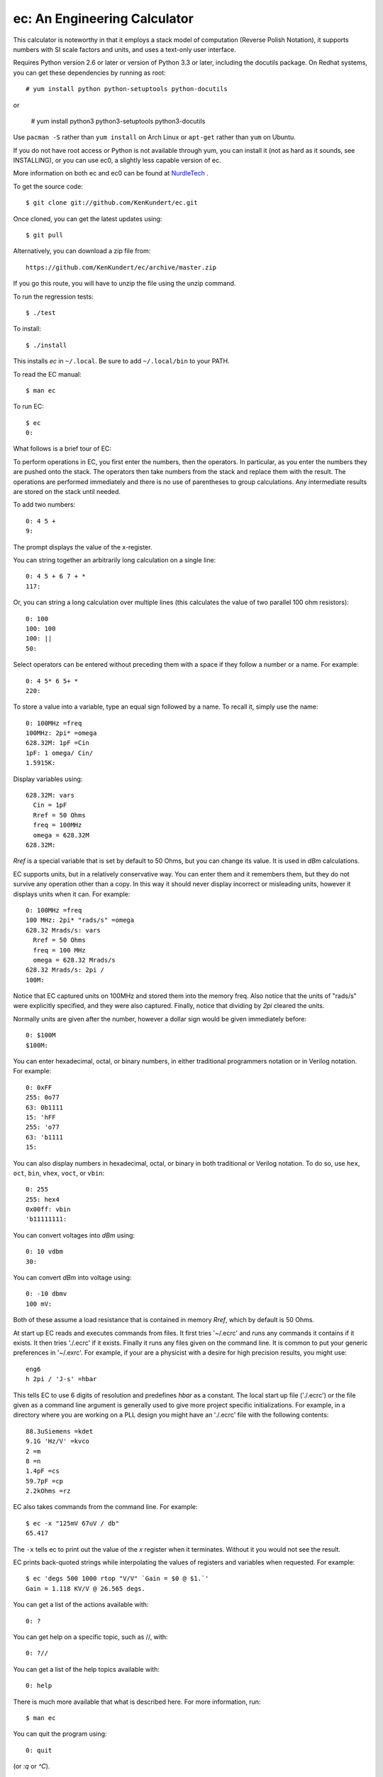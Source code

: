 ec: An Engineering Calculator
=============================

This calculator is noteworthy in that it employs a stack model of computation 
(Reverse Polish Notation), it supports numbers with SI scale factors and units, 
and uses a text-only user interface.

Requires Python version 2.6 or later or version of Python 3.3 or later, 
including the docutils package.  On Redhat systems, you can get these 
dependencies by running as root::

   # yum install python python-setuptools python-docutils

or

   # yum install python3 python3-setuptools python3-docutils

Use ``pacman -S`` rather than ``yum install`` on Arch Linux or ``apt-get`` 
rather than ``yum`` on Ubuntu.

If you do not have root access or Python is not available through yum, you
can install it (not as hard as it sounds, see INSTALLING), or you can use ec0, a
slightly less capable version of ec.

More information on both ec and ec0 can be found at `NurdleTech 
<http://www.nurdletech.com/ec.html>`_ .

To get the source code::

   $ git clone git://github.com/KenKundert/ec.git

Once cloned, you can get the latest updates using::

   $ git pull

Alternatively, you can download a zip file from::

   https://github.com/KenKundert/ec/archive/master.zip

If you go this route, you will have to unzip the file using the unzip command.

To run the regression tests::

   $ ./test

To install::

   $ ./install

This installs *ec* in ``~/.local``. Be sure to add ``~/.local/bin`` to your 
PATH.  

To read the EC manual::

   $ man ec

To run EC::

   $ ec
   0:

What follows is a brief tour of EC:

To perform operations in EC, you first enter the numbers, then the operators.  
In particular, as you enter the numbers they are pushed onto the stack. The 
operators then take numbers from the stack and replace them with the result.  
The operations are performed immediately and there is no use of parentheses to 
group calculations. Any intermediate results are stored on the stack until 
needed.

To add two numbers::

   0: 4 5 +
   9:

The prompt displays the value of the x-register.

You can string together an arbitrarily long calculation on a single line::

   0: 4 5 + 6 7 + *
   117:

Or, you can string a long calculation over multiple lines (this calculates the 
value of two parallel 100 ohm resistors)::

   0: 100
   100: 100
   100: ||
   50:

Select operators can be entered without preceding them with a space if they 
follow a number or a name. For example::

   0: 4 5* 6 5+ *
   220:

To store a value into a variable, type an equal sign followed by a name. To
recall it, simply use the name::

   0: 100MHz =freq
   100MHz: 2pi* =omega
   628.32M: 1pF =Cin
   1pF: 1 omega/ Cin/
   1.5915K:

Display variables using::

   628.32M: vars
     Cin = 1pF
     Rref = 50 Ohms
     freq = 100MHz
     omega = 628.32M
   628.32M:

*Rref* is a special variable that is set by default to 50 Ohms, but you can 
change its value. It is used in *dBm* calculations.

EC supports units, but in a relatively conservative way. You can enter them
and it remembers them, but they do not survive any operation other than a
copy. In this way it should never display incorrect or misleading units, however
it displays units when it can. For example::

   0: 100MHz =freq
   100 MHz: 2pi* "rads/s" =omega
   628.32 Mrads/s: vars
     Rref = 50 Ohms
     freq = 100 MHz
     omega = 628.32 Mrads/s
   628.32 Mrads/s: 2pi /
   100M:

Notice that EC captured units on 100MHz and stored them into the memory freq.
Also notice that the units of "rads/s" were explicitly specified, and they were
also captured. Finally, notice that dividing by *2pi* cleared the units.

Normally units are given after the number, however a dollar sign would be given
immediately before::

   0: $100M
   $100M:

You can enter hexadecimal, octal, or binary numbers, in either traditional
programmers notation or in Verilog notation. For example::

   0: 0xFF
   255: 0o77
   63: 0b1111
   15: 'hFF
   255: 'o77
   63: 'b1111
   15:

You can also display numbers in hexadecimal, octal, or binary in both
traditional or Verilog notation. To do so, use ``hex``, ``oct``, ``bin``, 
``vhex``, ``voct``, or ``vbin``::

   0: 255
   255: hex4
   0x00ff: vbin
   'b11111111:

You can convert voltages into *dBm* using::

   0: 10 vdbm
   30:

You can convert *dBm* into voltage using::

   0: -10 dbmv
   100 mV: 

Both of these assume a load resistance that is contained in memory *Rref*, which 
by default is 50 Ohms.

At start up EC reads and executes commands from files. It first tries '~/.ecrc'
and runs any commands it contains if it exists. It then tries './.ecrc' if it
exists. Finally it runs any files given on the command line. It is common to put
your generic preferences in '~/.exrc'. For example, if your are a physicist with
a desire for high precision results, you might use::

    eng6
    h 2pi / 'J-s' =hbar

This tells EC to use 6 digits of resolution and predefines *hbar* as a constant.
The local start up file ('./.ecrc') or the file given as a command line argument
is generally used to give more project specific initializations. For example, in
a directory where you are working on a PLL design you might have an './.ecrc'
file with the following contents::

    88.3uSiemens =kdet
    9.1G 'Hz/V' =kvco
    2 =m
    8 =n
    1.4pF =cs
    59.7pF =cp
    2.2kOhms =rz

EC also takes commands from the command line. For example::

   $ ec -x "125mV 67uV / db"
   65.417

The ``-x`` tells ec to print out the value of the *x* register when it 
terminates. Without it you would not see the result.

EC prints back-quoted strings while interpolating the values of registers and 
variables when requested. For example::

   $ ec 'degs 500 1000 rtop "V/V" `Gain = $0 @ $1.`'
   Gain = 1.118 KV/V @ 26.565 degs.

You can get a list of the actions available with::

   0: ?

You can get help on a specific topic, such as //, with::

   0: ?//

You can get a list of the help topics available with::

   0: help

There is much more available that what is described here. For more information,
run::

   $ man ec

You can quit the program using::

   0: quit

(or *:q* or *^C*).

| Enjoy,
|    -Ken
